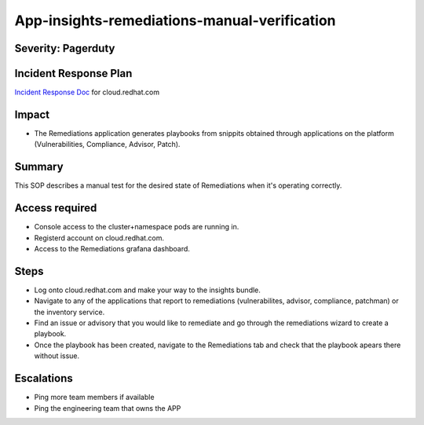 App-insights-remediations-manual-verification
========================================

Severity: Pagerduty
-------------------

Incident Response Plan
----------------------

`Incident Response Doc`_ for cloud.redhat.com

Impact
------

-  The Remediations application generates playbooks from snippits obtained through applications on the platform
   (Vulnerabilities, Compliance, Advisor, Patch).

Summary
-------

This SOP describes a manual test for the desired state of Remediations when it's operating correctly.

Access required
---------------

-  Console access to the cluster+namespace pods are running in.
-  Registerd account on cloud.redhat.com.
-  Access to the Remediations grafana dashboard.

Steps
-----

-  Log onto cloud.redhat.com and make your way to the insights bundle.
-  Navigate to any of the applications that report to remediations (vulnerabilites, advisor, compliance, patchman) or the inventory
   service.
-  Find an issue or advisory that you would like to remediate and go through the remediations wizard to create a playbook.
-  Once the playbook has been created, navigate to the Remediations tab and check that the playbook apears there without issue.

Escalations
-----------

-  Ping more team members if available
-  Ping the engineering team that owns the APP

.. _Incident Response Doc: https://docs.google.com/document/d/1AyEQnL4B11w7zXwum8Boty2IipMIxoFw1ri1UZB6xJE

